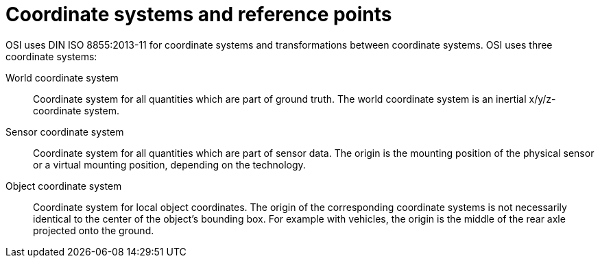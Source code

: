 = Coordinate systems and reference points

OSI uses DIN ISO 8855:2013-11 for coordinate systems and transformations between coordinate systems.
OSI uses three coordinate systems:

World coordinate system::
Coordinate system for all quantities which are part of ground truth.
The world coordinate system is an inertial x/y/z-coordinate system.

Sensor coordinate system::
Coordinate system for all quantities which are part of sensor data.
The origin is the mounting position of the physical sensor or a virtual mounting position, depending on the technology.

Object coordinate system::
Coordinate system for local object coordinates.
The origin of the corresponding coordinate systems is not necessarily identical to the center of the object's bounding box.
For example with vehicles, the origin is the middle of the rear axle projected onto the ground.
